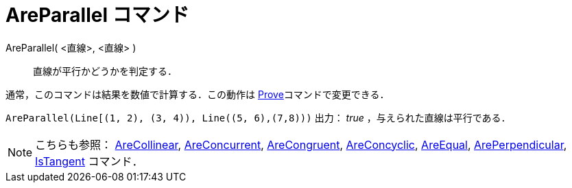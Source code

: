 = AreParallel コマンド
:page-en: commands/AreParallel
ifdef::env-github[:imagesdir: /ja/modules/ROOT/assets/images]

AreParallel( <直線>, <直線> )::
  直線が平行かどうかを判定する．

通常，このコマンドは結果を数値で計算する．この動作は xref:/commands/Prove.adoc[Prove]コマンドで変更できる．

[EXAMPLE]
====

`++AreParallel(Line[(1, 2), (3, 4)), Line((5, 6),(7,8)))++` 出力： _true_ ，与えられた直線は平行である．

====

[NOTE]
====

こちらも参照： xref:/commands/AreCollinear.adoc[AreCollinear], xref:/commands/AreConcurrent.adoc[AreConcurrent],
xref:/commands/AreCongruent.adoc[AreCongruent], xref:/commands/AreConcyclic.adoc[AreConcyclic],
xref:/commands/AreEqual.adoc[AreEqual], xref:/commands/ArePerpendicular.adoc[ArePerpendicular],
xref:/commands/IsTangent.adoc[IsTangent] コマンド．

====
